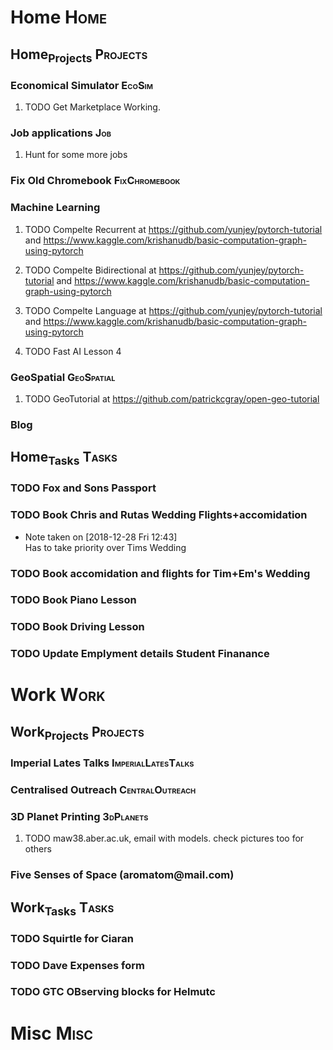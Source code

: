 * Home                                                          :Home:
** Home_Projects                                                  :Projects:
*** Economical Simulator                                             :EcoSim:
**** TODO Get Marketplace Working. 
*** Job applications                                                    :Job:
**** Hunt for some more jobs 
*** Fix Old Chromebook                                        :FixChromebook:
*** Machine Learning 
**** TODO Compelte Recurrent at https://github.com/yunjey/pytorch-tutorial and https://www.kaggle.com/krishanudb/basic-computation-graph-using-pytorch 
**** TODO Compelte Bidirectional at https://github.com/yunjey/pytorch-tutorial and https://www.kaggle.com/krishanudb/basic-computation-graph-using-pytorch 
**** TODO Compelte Language at https://github.com/yunjey/pytorch-tutorial and https://www.kaggle.com/krishanudb/basic-computation-graph-using-pytorch 
**** TODO Fast AI Lesson 4  
*** GeoSpatial                                                   :GeoSpatial:
**** TODO GeoTutorial at https://github.com/patrickcgray/open-geo-tutorial 
*** Blog
** Home_Tasks                                                         :Tasks:
*** TODO Fox and Sons Passport 
*** TODO Book Chris and Rutas Wedding Flights+accomidation 
    - Note taken on [2018-12-28 Fri 12:43] \\
      Has to take priority over Tims Wedding
*** TODO Book accomidation and flights for Tim+Em's Wedding  
*** TODO Book Piano Lesson 
*** TODO Book Driving Lesson  
*** TODO Update Emplyment details Student Finanance 
* Work                                                          :Work:
** Work_Projects                                                   :Projects:
*** Imperial Lates Talks                                 :ImperialLatesTalks:
*** Centralised Outreach                                    :CentralOutreach:
*** 3D Planet Printing                                       :3dPlanets:
**** TODO maw38.aber.ac.uk, email with models. check pictures too for others 
*** Five Senses of Space (aromatom@mail.com) 
** Work_Tasks                                                         :Tasks:
*** TODO Squirtle for Ciaran 
*** TODO Dave Expenses form 
*** TODO GTC OBserving blocks for Helmutc 
* Misc                                                                 :Misc:
  
 
